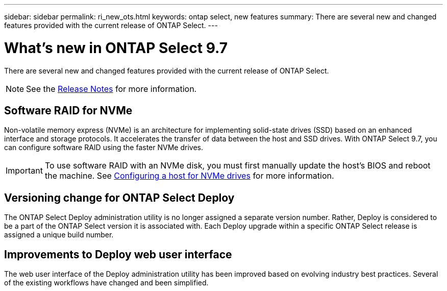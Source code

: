 ---
sidebar: sidebar
permalink: ri_new_ots.html
keywords: ontap select, new features
summary: There are several new and changed features provided with the current release of ONTAP Select.
---

= What's new in ONTAP Select 9.7
:hardbreaks:
:nofooter:
:icons: font
:linkattrs:
:imagesdir: ./media/

[.lead]
There are several new and changed features provided with the current release of ONTAP Select.

NOTE: See the https://library.netapp.com/ecm/ecm_download_file/ECMLP2861046[Release Notes^] for more information.

== Software RAID for NVMe

Non-volatile memory express (NVMe) is an architecture for implementing solid-state drives (SSD) based on an enhanced interface and storage protocols. It accelerates the transfer of data between the host and SSD drives. With ONTAP Select 9.7, you can configure software RAID using the faster NVMe drives.

IMPORTANT: To use software RAID with an NVMe disk, you must first manually update the host's BIOS and reboot the machine. See link:ti_chk_nvme_configure.html[Configuring a host for NVMe drives] for more information.

== Versioning change for ONTAP Select Deploy

The ONTAP Select Deploy administration utility is no longer assigned a separate version number. Rather, Deploy is considered to be a part of the ONTAP Select version it is associated with. Each Deploy upgrade within a specific ONTAP Select release is assigned a unique build number.

== Improvements to Deploy web user interface

The web user interface of the Deploy administration utility has been improved based on evolving industry best practices. Several of the existing workflows have changed and been simplified.
